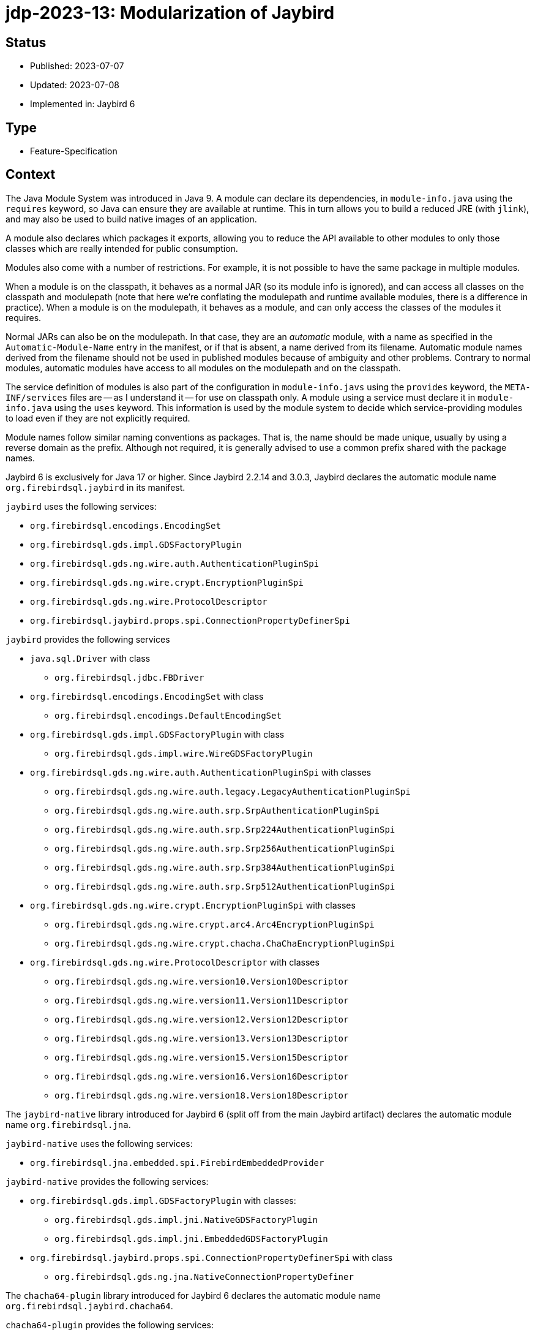 = jdp-2023-13: Modularization of Jaybird

== Status

* Published: 2023-07-07
* Updated: 2023-07-08
* Implemented in: Jaybird 6

== Type

* Feature-Specification

== Context

The Java Module System was introduced in Java 9.
A module can declare its dependencies, in `module-info.java` using the `requires` keyword, so Java can ensure they are available at runtime.
This in turn allows you to build a reduced JRE (with `jlink`), and may also be used to build native images of an application.

A module also declares which packages it exports, allowing you to reduce the API available to other modules to only those classes which are really intended for public consumption.

Modules also come with a number of restrictions.
For example, it is not possible to have the same package in multiple modules.

When a module is on the classpath, it behaves as a normal JAR (so its module info is ignored), and can access all classes on the classpath and modulepath (note that here we're conflating the modulepath and runtime available modules, there is a difference in practice).
When a module is on the modulepath, it behaves as a module, and can only access the classes of the modules it requires.

Normal JARs can also be on the modulepath.
In that case, they are an _automatic_ module, with a name as specified in the `Automatic-Module-Name` entry in the manifest, or if that is absent, a name derived from its filename.
Automatic module names derived from the filename should not be used in published modules because of ambiguity and other problems.
Contrary to normal modules, automatic modules have access to all modules on the modulepath and on the classpath.

The service definition of modules is also part of the configuration in `module-info.javs` using the `provides` keyword, the `META-INF/services` files are -- as I understand it -- for use on classpath only.
A module using a service must declare it in `module-info.java` using the `uses` keyword.
This information is used by the module system to decide which service-providing modules to load even if they are not explicitly required.

Module names follow similar naming conventions as packages.
That is, the name should be made unique, usually by using a reverse domain as the prefix.
Although not required, it is generally advised to use a common prefix shared with the package names.

Jaybird 6 is exclusively for Java 17 or higher.
Since Jaybird 2.2.14 and 3.0.3, Jaybird declares the automatic module name `org.firebirdsql.jaybird` in its manifest.

`jaybird` uses the following services:

* `org.firebirdsql.encodings.EncodingSet`
* `org.firebirdsql.gds.impl.GDSFactoryPlugin`
* `org.firebirdsql.gds.ng.wire.auth.AuthenticationPluginSpi`
* `org.firebirdsql.gds.ng.wire.crypt.EncryptionPluginSpi`
* `org.firebirdsql.gds.ng.wire.ProtocolDescriptor`
* `org.firebirdsql.jaybird.props.spi.ConnectionPropertyDefinerSpi`

`jaybird` provides the following services

* `java.sql.Driver` with class
** `org.firebirdsql.jdbc.FBDriver`
* `org.firebirdsql.encodings.EncodingSet` with class
** `org.firebirdsql.encodings.DefaultEncodingSet`
* `org.firebirdsql.gds.impl.GDSFactoryPlugin` with class
** `org.firebirdsql.gds.impl.wire.WireGDSFactoryPlugin`
* `org.firebirdsql.gds.ng.wire.auth.AuthenticationPluginSpi` with classes
** `org.firebirdsql.gds.ng.wire.auth.legacy.LegacyAuthenticationPluginSpi`
** `org.firebirdsql.gds.ng.wire.auth.srp.SrpAuthenticationPluginSpi`
** `org.firebirdsql.gds.ng.wire.auth.srp.Srp224AuthenticationPluginSpi`
** `org.firebirdsql.gds.ng.wire.auth.srp.Srp256AuthenticationPluginSpi`
** `org.firebirdsql.gds.ng.wire.auth.srp.Srp384AuthenticationPluginSpi`
** `org.firebirdsql.gds.ng.wire.auth.srp.Srp512AuthenticationPluginSpi`
* `org.firebirdsql.gds.ng.wire.crypt.EncryptionPluginSpi` with classes
** `org.firebirdsql.gds.ng.wire.crypt.arc4.Arc4EncryptionPluginSpi`
** `org.firebirdsql.gds.ng.wire.crypt.chacha.ChaChaEncryptionPluginSpi`
* `org.firebirdsql.gds.ng.wire.ProtocolDescriptor` with classes
** `org.firebirdsql.gds.ng.wire.version10.Version10Descriptor`
** `org.firebirdsql.gds.ng.wire.version11.Version11Descriptor`
** `org.firebirdsql.gds.ng.wire.version12.Version12Descriptor`
** `org.firebirdsql.gds.ng.wire.version13.Version13Descriptor`
** `org.firebirdsql.gds.ng.wire.version15.Version15Descriptor`
** `org.firebirdsql.gds.ng.wire.version16.Version16Descriptor`
** `org.firebirdsql.gds.ng.wire.version18.Version18Descriptor`

The `jaybird-native` library introduced for Jaybird 6 (split off from the main Jaybird artifact) declares the automatic module name `org.firebirdsql.jna`.

`jaybird-native` uses the following services:

* `org.firebirdsql.jna.embedded.spi.FirebirdEmbeddedProvider`

`jaybird-native` provides the following services:

* `org.firebirdsql.gds.impl.GDSFactoryPlugin` with classes:
** `org.firebirdsql.gds.impl.jni.NativeGDSFactoryPlugin`
** `org.firebirdsql.gds.impl.jni.EmbeddedGDSFactoryPlugin`
* `org.firebirdsql.jaybird.props.spi.ConnectionPropertyDefinerSpi` with class
** `org.firebirdsql.gds.ng.jna.NativeConnectionPropertyDefiner`

The `chacha64-plugin` library introduced for Jaybird 6 declares the automatic module name `org.firebirdsql.jaybird.chacha64`.

`chacha64-plugin` provides the following services:

* `org.firebirdsql.gds.ng.wire.crypt.EncryptionPluginSpi` with class
** `org.firebirdsql.jaybird.chacha64.ChaCha64EncryptionPluginSpi`

The service SPI must be exported API, but service implementations do not need to be explicitly exported.

Depending on how Jaybird is used, exported access to packages can range from none when used purely as a JDBC driver without needing the extension interfaces in `org.firebirdsql.jdbc`, while using data sources, events and/or management classes requires more access.
When using the internals of Jaybird, which are considered "`internal`" API, but may be beneficial to power users, even more access is needed.

Jaybird has a long history, and some of its API has rough edges and weirdness.
For example, some parts of `org.firebirdsql.gds.impl` are most definitely public API while others are not, while the `impl` in its name suggest that it is not supposed to be a public API.

Moving things around will likely break things for users of Jaybird, and the same goes for limiting access too much.

The `jaybird-native` library depends on JNA, which uses a separate artifact for its modularized variant.
It also depends on both Java EE and Jakarta EE servlet APIs (for a servlet listener), but the Java EE servlet API does not have an explicit module name.
The Jakarta EE web listener may need to be moved to a separate package to be exported.

== Decision

Jaybird will be modularized, using the current automatic module names as the real module names.
Given the long history and niche APIs that might be in use by users of Jaybird, we will export most of the existing packages.
We will not declare the modules as open modules, because we think some parts of the implementation should be shielded from users.

We will not export packages which are clearly internal implementation, and where we think there is no (good) reason for users to have access.

Although some classes and packages not considered "`public`" API are annotated with `@InternalApi`, that in itself is not sufficient reason to not export a package.
For example, `org.firebirdsql.gds.ng` is marked with `@InteralApi`, because we think it should not normally be used directly, but it is also needed for plugin implementations like `jaybird-native`.
Though it could be exported selectively only to specific modules, there are also some use cases where escaping to classes or interfaces from this package may be useful for power-users of Jaybird.

On the other hand, for example, the `org.firebirdsql.gds.ng.wire.versionNN` packages are not directly useful nor usable outside Jaybird, so they should not be exported.

The consequences section lists per package if it will be exported or not.
If it turns out we're too restrictive (or too open) that may be revised in the future.

Given the lack of an explicit module name in the Java EE servlet API, we will remove the `NativeResourceUnloadWebListenerJavaX`.
We think this is a small price to pay.

== Consequences

Given JNA uses separate artifacts for the modularized version, we'll need to switch artifacts.

The following sections lists the packages per module and specifies if it will be exported or not.
If we misjudge here, users can always work around this by specifying runtime `--add-exports` until it's addressed.

=== Jaybird (module `org.firebirdsql.jaybird`)

[horizontal]
`org.firebirdsql.ds`:: exported -- public API
`org.firebirdsql.encodings`:: exported -- internal API;
an extension point for adding or overriding encodings
`org.firebirdsql.event`:: exported -- public API
`org.firebirdsql.extern.decimal`:: exported -- public API
`org.firebirdsql.gds`:: exported -- internal API;
needed for custom plugins and possibly power users
`org.firebirdsql.gds.impl`:: exported -- internal API;
needed for custom plugins and some types are returned by public methods of other exported packages
`org.firebirdsql.gds.impl.argument`:: exported -- internal API;
some types are returned by public methods of `org.firebirdsql.gds.impl`
`org.firebirdsql.gds.impl.wire`:: exported -- internal API;
some types are returned by public methods of `org.firebirdsql.gds`
`org.firebirdsql.gds.ng`:: exported -- internal API;
needed for custom plugins and possibly power users
`org.firebirdsql.gds.ng.dbcrypt`:: exported -- internal API (may change to public API in the future) for db encryption plugins;
accepted by some public methods in `org.firebirdsql.gds.ng.wire`
`org.firebirdsql.gds.ng.dbcrypt.simple`:: not exported -- implementation of db encryption plugin
`org.firebirdsql.gds.ng.fields`:: exported -- internal API;
needed for custom plugins and possibly power users and returned and accepted by public methods of `org.firebirdsql.gds.ng` and others
`org.firebirdsql.gds.ng.listeners`:: exported -- internal API;
needed for custom plugins and possibly power users and returned and accepted by public methods of `org.firebirdsql.gds.ng` and others
`org.firebirdsql.gds.ng.monitor`:: exported -- public but experimental API
`org.firebirdsql.gds.ng.tz`:: not exported -- for internal use only
`org.firebirdsql.gds.ng.wire`:: exported -- internal API;
exported due to service mechanism and allowing for custom plugins
`org.firebirdsql.gds.ng.wire.auth`:: exported -- public API for authentication plugins
`org.firebirdsql.gds.ng.wire.auth.legacy`:: not exported -- implementation of authentication plugin
`org.firebirdsql.gds.ng.wire.auth.srp`:: not exported -- implementation of authentication plugin
`org.firebirdsql.gds.ng.wire.crypt`:: exported -- internal API (may change to public API in the future) for wire encryption plugins
`org.firebirdsql.gds.ng.wire.crypt.arc4`:: not exported -- implementation of wire encryption plugin
`org.firebirdsql.gds.ng.wire.crypt.chacha`:: not exported -- implementation of wire encryption plugin
`org.firebirdsql.gds.ng.wire.version__NN__`:: not exported -- implementation of wire protocol versions
`org.firebirdsql.jaybird`:: not exported -- for internal use only
`org.firebirdsql.jaybird.fb.constants`:: exported -- internal API;
useful in use of other exported APIs by power users
`org.firebirdsql.jaybird.parser`:: not exported -- for internal use only
`org.firebirdsql.jaybird.props`:: exported -- public API
`org.firebirdsql.jaybird.props.def`:: exported -- public API
`org.firebirdsql.jaybird.props.internal` :: not exported -- for internal use only
`org.firebirdsql.jaybird.props.spi`:: exported -- public API
`org.firebirdsql.jaybird.util`:: only exported to `org.firebirdsql.jna` -- for internal use only
`org.firebirdsql.jaybird.xca`:: exported -- internal API;
some types are accepted and returned by public methods in other exported packages (e.g. in `org.firebirdsql.jdbc`)
`org.firebirdsql.jdbc`:: exported -- public API
`org.firebirdsql.jdbc.escape`:: not exported -- for internal use only
`org.firebirdsql.jdbc.field`:: exported -- internal API;
some types are returned by public methods in `org.firebirdsql.jdbc`
`org.firebirdsql.jdbc.metadata`:: not exported -- for internal use only
`org.firebirdsql.management`:: exported -- public API
`org.firebirdsql.util`:: exported -- public API (at least, some classes, others maybe should be moved to `org.firebirdsql.jaybird.util`)

=== `jaybird-native` (module `org.firebirdsql.jna`)

[horizontal]
`org.firebirdsql.gds.impl.jni`:: not exported -- plugin implementation (a possible problem might be constants declared in the plugins used in user code)
`org.firebirdsql.gds.ng.jna`:: not exported -- plugin implementation
`org.firebirdsql.jna.embedded`:: not exported -- for internal use only
`org.firebirdsql.jna.embedded.classpath`:: exported -- public API; utility classes for embedded providers
`org.firebirdsql.jna.embedded.spi`:: exported -- public API for embedded providers
`org.firebirdsql.jna.fbclient`:: only opened to `com.sun.jna` -- plugin implementation
`org.firebirdsql.jna.jakarta`:: exported -- Jakarta web listener, must be exported to be found

=== `chacha64-plugin` (module `org.firebirdsql.jaybird.chacha64`)

[horizontal]
`org.firebirdsql.jaybird.chacha64`:: not exported -- plugin implementation